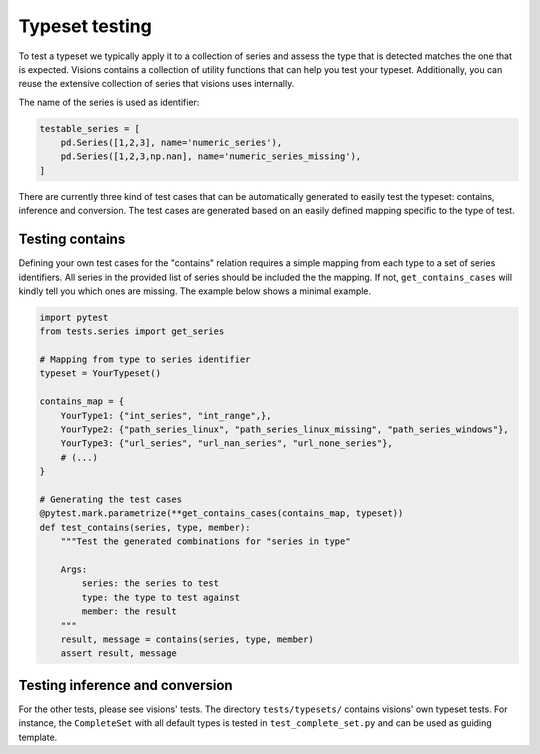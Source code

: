Typeset testing
===============

To test a typeset we typically apply it to a collection of series and assess the type that is detected matches the one that is expected. Visions contains a collection of utility functions that can help you test your typeset. Additionally, you can reuse the extensive collection of series that visions uses internally.

The name of the series is used as identifier:

.. code-block:: python

    testable_series = [
        pd.Series([1,2,3], name='numeric_series'),
        pd.Series([1,2,3,np.nan], name='numeric_series_missing'),
    ]

There are currently three kind of test cases that can be automatically generated to easily test the typeset: contains, inference and conversion. The test cases are generated based on an easily defined mapping specific to the type of test.

Testing contains
----------------
Defining your own test cases for the "contains" relation requires a simple mapping from each type to a set of series identifiers. All series in the provided list of series should be included the the mapping. If not, ``get_contains_cases`` will kindly tell you which ones are missing. The example below shows a minimal example.

.. code-block:: python

    import pytest
    from tests.series import get_series

    # Mapping from type to series identifier
    typeset = YourTypeset()

    contains_map = {
    	YourType1: {"int_series", "int_range",},
    	YourType2: {"path_series_linux", "path_series_linux_missing", "path_series_windows"},
    	YourType3: {"url_series", "url_nan_series", "url_none_series"},
    	# (...)
    }

    # Generating the test cases
    @pytest.mark.parametrize(**get_contains_cases(contains_map, typeset))
    def test_contains(series, type, member):
        """Test the generated combinations for "series in type"

    	Args:
            series: the series to test
	    type: the type to test against
	    member: the result
        """
        result, message = contains(series, type, member)
        assert result, message


Testing inference and conversion
--------------------------------
For the other tests, please see visions' tests. The directory ``tests/typesets/`` contains visions' own typeset tests. For instance, the ``CompleteSet`` with all default types is tested in ``test_complete_set.py`` and can be used as guiding template.

